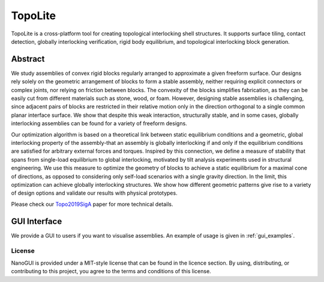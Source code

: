 .. begin_brief_description

TopoLite
========

.. image:: https://github.com/EPFL-LGG/TopoLite/raw/master/resources/Teaser.png
        :alt: Teaser
        :align: center

TopoLite is a cross-platform tool for creating topological interlocking shell
structures. It supports surface tiling, contact detection, globally interlocking
verification, rigid body equilibrium, and topological interlocking block
generation.

Abstract
--------

We study assemblies of convex rigid blocks regularly arranged to approximate a
given freeform surface. Our designs rely solely on the geometric arrangement of
blocks to form a stable assembly, neither requiring explicit connectors or
complex joints, nor relying on friction between blocks. The convexity of the
blocks simplifies fabrication, as they can be easily cut from different
materials such as stone, wood, or foam. However, designing stable assemblies is
challenging, since adjacent pairs of blocks are restricted in their relative
motion only in the direction orthogonal to a single common planar interface
surface. We show that despite this weak interaction, structurally stable, and in
some cases, globally interlocking assemblies can be found for a variety of
freeform designs.

Our optimization algorithm is based on a theoretical link
between static equilibrium conditions and a geometric, global interlocking
property of the assembly-that an assembly is globally interlocking if and only
if the equilibrium conditions are satisfied for arbitrary external forces and
torques. Inspired by this connection, we define a measure of stability that
spans from single-load equilibrium to global interlocking, motivated by tilt
analysis experiments used in structural engineering. We use this measure to
optimize the geometry of blocks to achieve a static equilibrium for a maximal
cone of directions, as opposed to considering only self-load scenarios with a
single gravity direction. In the limit, this optimization can achieve globally
interlocking structures. We show how different geometric patterns give rise to a
variety of design options and validate our results with physical prototypes.

Please check our Topo2019SigA_ paper for more technical details.

.. _Topo2019SigA: https://lgg.epfl.ch/publications/2019/Topological_Interlocking/index.php


GUI Interface
-------------

We provide a GUI to users if you want to visualise assemblies. An example of usage
is given in :ref:`gui_examples`.

.. image:: https://github.com/EPFL-LGG/TopoLite/raw/master/resources/screenshot.png
   :alt: Screenshot of TopoCreator :align: center

.. end_brief_description


License
^^^^^^^

NanoGUI is provided under a MIT-style license that can be found in the licence
section. By using, distributing, or contributing to this project, you agree to
the terms and conditions of this license.